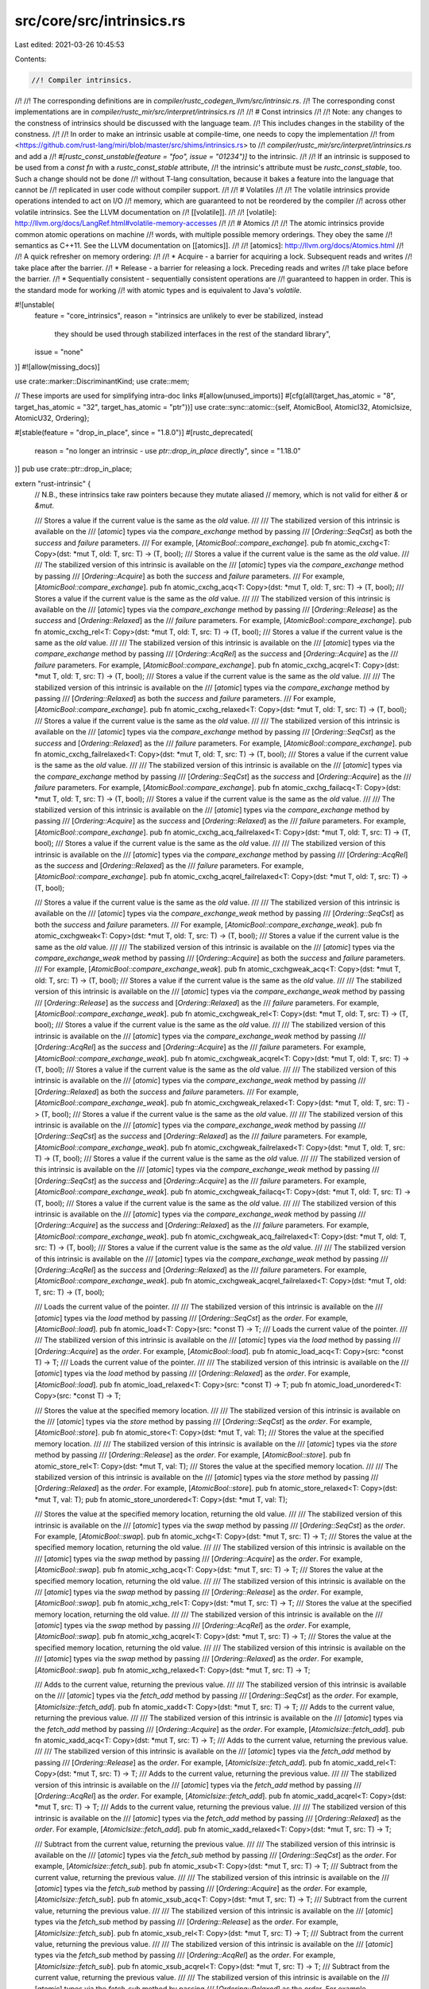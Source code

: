 src/core/src/intrinsics.rs
==========================

Last edited: 2021-03-26 10:45:53

Contents:

.. code-block:: rs

    //! Compiler intrinsics.
//!
//! The corresponding definitions are in `compiler/rustc_codegen_llvm/src/intrinsic.rs`.
//! The corresponding const implementations are in `compiler/rustc_mir/src/interpret/intrinsics.rs`
//!
//! # Const intrinsics
//!
//! Note: any changes to the constness of intrinsics should be discussed with the language team.
//! This includes changes in the stability of the constness.
//!
//! In order to make an intrinsic usable at compile-time, one needs to copy the implementation
//! from <https://github.com/rust-lang/miri/blob/master/src/shims/intrinsics.rs> to
//! `compiler/rustc_mir/src/interpret/intrinsics.rs` and add a
//! `#[rustc_const_unstable(feature = "foo", issue = "01234")]` to the intrinsic.
//!
//! If an intrinsic is supposed to be used from a `const fn` with a `rustc_const_stable` attribute,
//! the intrinsic's attribute must be `rustc_const_stable`, too. Such a change should not be done
//! without T-lang consultation, because it bakes a feature into the language that cannot be
//! replicated in user code without compiler support.
//!
//! # Volatiles
//!
//! The volatile intrinsics provide operations intended to act on I/O
//! memory, which are guaranteed to not be reordered by the compiler
//! across other volatile intrinsics. See the LLVM documentation on
//! [[volatile]].
//!
//! [volatile]: http://llvm.org/docs/LangRef.html#volatile-memory-accesses
//!
//! # Atomics
//!
//! The atomic intrinsics provide common atomic operations on machine
//! words, with multiple possible memory orderings. They obey the same
//! semantics as C++11. See the LLVM documentation on [[atomics]].
//!
//! [atomics]: http://llvm.org/docs/Atomics.html
//!
//! A quick refresher on memory ordering:
//!
//! * Acquire - a barrier for acquiring a lock. Subsequent reads and writes
//!   take place after the barrier.
//! * Release - a barrier for releasing a lock. Preceding reads and writes
//!   take place before the barrier.
//! * Sequentially consistent - sequentially consistent operations are
//!   guaranteed to happen in order. This is the standard mode for working
//!   with atomic types and is equivalent to Java's `volatile`.

#![unstable(
    feature = "core_intrinsics",
    reason = "intrinsics are unlikely to ever be stabilized, instead \
                      they should be used through stabilized interfaces \
                      in the rest of the standard library",
    issue = "none"
)]
#![allow(missing_docs)]

use crate::marker::DiscriminantKind;
use crate::mem;

// These imports are used for simplifying intra-doc links
#[allow(unused_imports)]
#[cfg(all(target_has_atomic = "8", target_has_atomic = "32", target_has_atomic = "ptr"))]
use crate::sync::atomic::{self, AtomicBool, AtomicI32, AtomicIsize, AtomicU32, Ordering};

#[stable(feature = "drop_in_place", since = "1.8.0")]
#[rustc_deprecated(
    reason = "no longer an intrinsic - use `ptr::drop_in_place` directly",
    since = "1.18.0"
)]
pub use crate::ptr::drop_in_place;

extern "rust-intrinsic" {
    // N.B., these intrinsics take raw pointers because they mutate aliased
    // memory, which is not valid for either `&` or `&mut`.

    /// Stores a value if the current value is the same as the `old` value.
    ///
    /// The stabilized version of this intrinsic is available on the
    /// [`atomic`] types via the `compare_exchange` method by passing
    /// [`Ordering::SeqCst`] as both the `success` and `failure` parameters.
    /// For example, [`AtomicBool::compare_exchange`].
    pub fn atomic_cxchg<T: Copy>(dst: *mut T, old: T, src: T) -> (T, bool);
    /// Stores a value if the current value is the same as the `old` value.
    ///
    /// The stabilized version of this intrinsic is available on the
    /// [`atomic`] types via the `compare_exchange` method by passing
    /// [`Ordering::Acquire`] as both the `success` and `failure` parameters.
    /// For example, [`AtomicBool::compare_exchange`].
    pub fn atomic_cxchg_acq<T: Copy>(dst: *mut T, old: T, src: T) -> (T, bool);
    /// Stores a value if the current value is the same as the `old` value.
    ///
    /// The stabilized version of this intrinsic is available on the
    /// [`atomic`] types via the `compare_exchange` method by passing
    /// [`Ordering::Release`] as the `success` and [`Ordering::Relaxed`] as the
    /// `failure` parameters. For example, [`AtomicBool::compare_exchange`].
    pub fn atomic_cxchg_rel<T: Copy>(dst: *mut T, old: T, src: T) -> (T, bool);
    /// Stores a value if the current value is the same as the `old` value.
    ///
    /// The stabilized version of this intrinsic is available on the
    /// [`atomic`] types via the `compare_exchange` method by passing
    /// [`Ordering::AcqRel`] as the `success` and [`Ordering::Acquire`] as the
    /// `failure` parameters. For example, [`AtomicBool::compare_exchange`].
    pub fn atomic_cxchg_acqrel<T: Copy>(dst: *mut T, old: T, src: T) -> (T, bool);
    /// Stores a value if the current value is the same as the `old` value.
    ///
    /// The stabilized version of this intrinsic is available on the
    /// [`atomic`] types via the `compare_exchange` method by passing
    /// [`Ordering::Relaxed`] as both the `success` and `failure` parameters.
    /// For example, [`AtomicBool::compare_exchange`].
    pub fn atomic_cxchg_relaxed<T: Copy>(dst: *mut T, old: T, src: T) -> (T, bool);
    /// Stores a value if the current value is the same as the `old` value.
    ///
    /// The stabilized version of this intrinsic is available on the
    /// [`atomic`] types via the `compare_exchange` method by passing
    /// [`Ordering::SeqCst`] as the `success` and [`Ordering::Relaxed`] as the
    /// `failure` parameters. For example, [`AtomicBool::compare_exchange`].
    pub fn atomic_cxchg_failrelaxed<T: Copy>(dst: *mut T, old: T, src: T) -> (T, bool);
    /// Stores a value if the current value is the same as the `old` value.
    ///
    /// The stabilized version of this intrinsic is available on the
    /// [`atomic`] types via the `compare_exchange` method by passing
    /// [`Ordering::SeqCst`] as the `success` and [`Ordering::Acquire`] as the
    /// `failure` parameters. For example, [`AtomicBool::compare_exchange`].
    pub fn atomic_cxchg_failacq<T: Copy>(dst: *mut T, old: T, src: T) -> (T, bool);
    /// Stores a value if the current value is the same as the `old` value.
    ///
    /// The stabilized version of this intrinsic is available on the
    /// [`atomic`] types via the `compare_exchange` method by passing
    /// [`Ordering::Acquire`] as the `success` and [`Ordering::Relaxed`] as the
    /// `failure` parameters. For example, [`AtomicBool::compare_exchange`].
    pub fn atomic_cxchg_acq_failrelaxed<T: Copy>(dst: *mut T, old: T, src: T) -> (T, bool);
    /// Stores a value if the current value is the same as the `old` value.
    ///
    /// The stabilized version of this intrinsic is available on the
    /// [`atomic`] types via the `compare_exchange` method by passing
    /// [`Ordering::AcqRel`] as the `success` and [`Ordering::Relaxed`] as the
    /// `failure` parameters. For example, [`AtomicBool::compare_exchange`].
    pub fn atomic_cxchg_acqrel_failrelaxed<T: Copy>(dst: *mut T, old: T, src: T) -> (T, bool);

    /// Stores a value if the current value is the same as the `old` value.
    ///
    /// The stabilized version of this intrinsic is available on the
    /// [`atomic`] types via the `compare_exchange_weak` method by passing
    /// [`Ordering::SeqCst`] as both the `success` and `failure` parameters.
    /// For example, [`AtomicBool::compare_exchange_weak`].
    pub fn atomic_cxchgweak<T: Copy>(dst: *mut T, old: T, src: T) -> (T, bool);
    /// Stores a value if the current value is the same as the `old` value.
    ///
    /// The stabilized version of this intrinsic is available on the
    /// [`atomic`] types via the `compare_exchange_weak` method by passing
    /// [`Ordering::Acquire`] as both the `success` and `failure` parameters.
    /// For example, [`AtomicBool::compare_exchange_weak`].
    pub fn atomic_cxchgweak_acq<T: Copy>(dst: *mut T, old: T, src: T) -> (T, bool);
    /// Stores a value if the current value is the same as the `old` value.
    ///
    /// The stabilized version of this intrinsic is available on the
    /// [`atomic`] types via the `compare_exchange_weak` method by passing
    /// [`Ordering::Release`] as the `success` and [`Ordering::Relaxed`] as the
    /// `failure` parameters. For example, [`AtomicBool::compare_exchange_weak`].
    pub fn atomic_cxchgweak_rel<T: Copy>(dst: *mut T, old: T, src: T) -> (T, bool);
    /// Stores a value if the current value is the same as the `old` value.
    ///
    /// The stabilized version of this intrinsic is available on the
    /// [`atomic`] types via the `compare_exchange_weak` method by passing
    /// [`Ordering::AcqRel`] as the `success` and [`Ordering::Acquire`] as the
    /// `failure` parameters. For example, [`AtomicBool::compare_exchange_weak`].
    pub fn atomic_cxchgweak_acqrel<T: Copy>(dst: *mut T, old: T, src: T) -> (T, bool);
    /// Stores a value if the current value is the same as the `old` value.
    ///
    /// The stabilized version of this intrinsic is available on the
    /// [`atomic`] types via the `compare_exchange_weak` method by passing
    /// [`Ordering::Relaxed`] as both the `success` and `failure` parameters.
    /// For example, [`AtomicBool::compare_exchange_weak`].
    pub fn atomic_cxchgweak_relaxed<T: Copy>(dst: *mut T, old: T, src: T) -> (T, bool);
    /// Stores a value if the current value is the same as the `old` value.
    ///
    /// The stabilized version of this intrinsic is available on the
    /// [`atomic`] types via the `compare_exchange_weak` method by passing
    /// [`Ordering::SeqCst`] as the `success` and [`Ordering::Relaxed`] as the
    /// `failure` parameters. For example, [`AtomicBool::compare_exchange_weak`].
    pub fn atomic_cxchgweak_failrelaxed<T: Copy>(dst: *mut T, old: T, src: T) -> (T, bool);
    /// Stores a value if the current value is the same as the `old` value.
    ///
    /// The stabilized version of this intrinsic is available on the
    /// [`atomic`] types via the `compare_exchange_weak` method by passing
    /// [`Ordering::SeqCst`] as the `success` and [`Ordering::Acquire`] as the
    /// `failure` parameters. For example, [`AtomicBool::compare_exchange_weak`].
    pub fn atomic_cxchgweak_failacq<T: Copy>(dst: *mut T, old: T, src: T) -> (T, bool);
    /// Stores a value if the current value is the same as the `old` value.
    ///
    /// The stabilized version of this intrinsic is available on the
    /// [`atomic`] types via the `compare_exchange_weak` method by passing
    /// [`Ordering::Acquire`] as the `success` and [`Ordering::Relaxed`] as the
    /// `failure` parameters. For example, [`AtomicBool::compare_exchange_weak`].
    pub fn atomic_cxchgweak_acq_failrelaxed<T: Copy>(dst: *mut T, old: T, src: T) -> (T, bool);
    /// Stores a value if the current value is the same as the `old` value.
    ///
    /// The stabilized version of this intrinsic is available on the
    /// [`atomic`] types via the `compare_exchange_weak` method by passing
    /// [`Ordering::AcqRel`] as the `success` and [`Ordering::Relaxed`] as the
    /// `failure` parameters. For example, [`AtomicBool::compare_exchange_weak`].
    pub fn atomic_cxchgweak_acqrel_failrelaxed<T: Copy>(dst: *mut T, old: T, src: T) -> (T, bool);

    /// Loads the current value of the pointer.
    ///
    /// The stabilized version of this intrinsic is available on the
    /// [`atomic`] types via the `load` method by passing
    /// [`Ordering::SeqCst`] as the `order`. For example, [`AtomicBool::load`].
    pub fn atomic_load<T: Copy>(src: *const T) -> T;
    /// Loads the current value of the pointer.
    ///
    /// The stabilized version of this intrinsic is available on the
    /// [`atomic`] types via the `load` method by passing
    /// [`Ordering::Acquire`] as the `order`. For example, [`AtomicBool::load`].
    pub fn atomic_load_acq<T: Copy>(src: *const T) -> T;
    /// Loads the current value of the pointer.
    ///
    /// The stabilized version of this intrinsic is available on the
    /// [`atomic`] types via the `load` method by passing
    /// [`Ordering::Relaxed`] as the `order`. For example, [`AtomicBool::load`].
    pub fn atomic_load_relaxed<T: Copy>(src: *const T) -> T;
    pub fn atomic_load_unordered<T: Copy>(src: *const T) -> T;

    /// Stores the value at the specified memory location.
    ///
    /// The stabilized version of this intrinsic is available on the
    /// [`atomic`] types via the `store` method by passing
    /// [`Ordering::SeqCst`] as the `order`. For example, [`AtomicBool::store`].
    pub fn atomic_store<T: Copy>(dst: *mut T, val: T);
    /// Stores the value at the specified memory location.
    ///
    /// The stabilized version of this intrinsic is available on the
    /// [`atomic`] types via the `store` method by passing
    /// [`Ordering::Release`] as the `order`. For example, [`AtomicBool::store`].
    pub fn atomic_store_rel<T: Copy>(dst: *mut T, val: T);
    /// Stores the value at the specified memory location.
    ///
    /// The stabilized version of this intrinsic is available on the
    /// [`atomic`] types via the `store` method by passing
    /// [`Ordering::Relaxed`] as the `order`. For example, [`AtomicBool::store`].
    pub fn atomic_store_relaxed<T: Copy>(dst: *mut T, val: T);
    pub fn atomic_store_unordered<T: Copy>(dst: *mut T, val: T);

    /// Stores the value at the specified memory location, returning the old value.
    ///
    /// The stabilized version of this intrinsic is available on the
    /// [`atomic`] types via the `swap` method by passing
    /// [`Ordering::SeqCst`] as the `order`. For example, [`AtomicBool::swap`].
    pub fn atomic_xchg<T: Copy>(dst: *mut T, src: T) -> T;
    /// Stores the value at the specified memory location, returning the old value.
    ///
    /// The stabilized version of this intrinsic is available on the
    /// [`atomic`] types via the `swap` method by passing
    /// [`Ordering::Acquire`] as the `order`. For example, [`AtomicBool::swap`].
    pub fn atomic_xchg_acq<T: Copy>(dst: *mut T, src: T) -> T;
    /// Stores the value at the specified memory location, returning the old value.
    ///
    /// The stabilized version of this intrinsic is available on the
    /// [`atomic`] types via the `swap` method by passing
    /// [`Ordering::Release`] as the `order`. For example, [`AtomicBool::swap`].
    pub fn atomic_xchg_rel<T: Copy>(dst: *mut T, src: T) -> T;
    /// Stores the value at the specified memory location, returning the old value.
    ///
    /// The stabilized version of this intrinsic is available on the
    /// [`atomic`] types via the `swap` method by passing
    /// [`Ordering::AcqRel`] as the `order`. For example, [`AtomicBool::swap`].
    pub fn atomic_xchg_acqrel<T: Copy>(dst: *mut T, src: T) -> T;
    /// Stores the value at the specified memory location, returning the old value.
    ///
    /// The stabilized version of this intrinsic is available on the
    /// [`atomic`] types via the `swap` method by passing
    /// [`Ordering::Relaxed`] as the `order`. For example, [`AtomicBool::swap`].
    pub fn atomic_xchg_relaxed<T: Copy>(dst: *mut T, src: T) -> T;

    /// Adds to the current value, returning the previous value.
    ///
    /// The stabilized version of this intrinsic is available on the
    /// [`atomic`] types via the `fetch_add` method by passing
    /// [`Ordering::SeqCst`] as the `order`. For example, [`AtomicIsize::fetch_add`].
    pub fn atomic_xadd<T: Copy>(dst: *mut T, src: T) -> T;
    /// Adds to the current value, returning the previous value.
    ///
    /// The stabilized version of this intrinsic is available on the
    /// [`atomic`] types via the `fetch_add` method by passing
    /// [`Ordering::Acquire`] as the `order`. For example, [`AtomicIsize::fetch_add`].
    pub fn atomic_xadd_acq<T: Copy>(dst: *mut T, src: T) -> T;
    /// Adds to the current value, returning the previous value.
    ///
    /// The stabilized version of this intrinsic is available on the
    /// [`atomic`] types via the `fetch_add` method by passing
    /// [`Ordering::Release`] as the `order`. For example, [`AtomicIsize::fetch_add`].
    pub fn atomic_xadd_rel<T: Copy>(dst: *mut T, src: T) -> T;
    /// Adds to the current value, returning the previous value.
    ///
    /// The stabilized version of this intrinsic is available on the
    /// [`atomic`] types via the `fetch_add` method by passing
    /// [`Ordering::AcqRel`] as the `order`. For example, [`AtomicIsize::fetch_add`].
    pub fn atomic_xadd_acqrel<T: Copy>(dst: *mut T, src: T) -> T;
    /// Adds to the current value, returning the previous value.
    ///
    /// The stabilized version of this intrinsic is available on the
    /// [`atomic`] types via the `fetch_add` method by passing
    /// [`Ordering::Relaxed`] as the `order`. For example, [`AtomicIsize::fetch_add`].
    pub fn atomic_xadd_relaxed<T: Copy>(dst: *mut T, src: T) -> T;

    /// Subtract from the current value, returning the previous value.
    ///
    /// The stabilized version of this intrinsic is available on the
    /// [`atomic`] types via the `fetch_sub` method by passing
    /// [`Ordering::SeqCst`] as the `order`. For example, [`AtomicIsize::fetch_sub`].
    pub fn atomic_xsub<T: Copy>(dst: *mut T, src: T) -> T;
    /// Subtract from the current value, returning the previous value.
    ///
    /// The stabilized version of this intrinsic is available on the
    /// [`atomic`] types via the `fetch_sub` method by passing
    /// [`Ordering::Acquire`] as the `order`. For example, [`AtomicIsize::fetch_sub`].
    pub fn atomic_xsub_acq<T: Copy>(dst: *mut T, src: T) -> T;
    /// Subtract from the current value, returning the previous value.
    ///
    /// The stabilized version of this intrinsic is available on the
    /// [`atomic`] types via the `fetch_sub` method by passing
    /// [`Ordering::Release`] as the `order`. For example, [`AtomicIsize::fetch_sub`].
    pub fn atomic_xsub_rel<T: Copy>(dst: *mut T, src: T) -> T;
    /// Subtract from the current value, returning the previous value.
    ///
    /// The stabilized version of this intrinsic is available on the
    /// [`atomic`] types via the `fetch_sub` method by passing
    /// [`Ordering::AcqRel`] as the `order`. For example, [`AtomicIsize::fetch_sub`].
    pub fn atomic_xsub_acqrel<T: Copy>(dst: *mut T, src: T) -> T;
    /// Subtract from the current value, returning the previous value.
    ///
    /// The stabilized version of this intrinsic is available on the
    /// [`atomic`] types via the `fetch_sub` method by passing
    /// [`Ordering::Relaxed`] as the `order`. For example, [`AtomicIsize::fetch_sub`].
    pub fn atomic_xsub_relaxed<T: Copy>(dst: *mut T, src: T) -> T;

    /// Bitwise and with the current value, returning the previous value.
    ///
    /// The stabilized version of this intrinsic is available on the
    /// [`atomic`] types via the `fetch_and` method by passing
    /// [`Ordering::SeqCst`] as the `order`. For example, [`AtomicBool::fetch_and`].
    pub fn atomic_and<T: Copy>(dst: *mut T, src: T) -> T;
    /// Bitwise and with the current value, returning the previous value.
    ///
    /// The stabilized version of this intrinsic is available on the
    /// [`atomic`] types via the `fetch_and` method by passing
    /// [`Ordering::Acquire`] as the `order`. For example, [`AtomicBool::fetch_and`].
    pub fn atomic_and_acq<T: Copy>(dst: *mut T, src: T) -> T;
    /// Bitwise and with the current value, returning the previous value.
    ///
    /// The stabilized version of this intrinsic is available on the
    /// [`atomic`] types via the `fetch_and` method by passing
    /// [`Ordering::Release`] as the `order`. For example, [`AtomicBool::fetch_and`].
    pub fn atomic_and_rel<T: Copy>(dst: *mut T, src: T) -> T;
    /// Bitwise and with the current value, returning the previous value.
    ///
    /// The stabilized version of this intrinsic is available on the
    /// [`atomic`] types via the `fetch_and` method by passing
    /// [`Ordering::AcqRel`] as the `order`. For example, [`AtomicBool::fetch_and`].
    pub fn atomic_and_acqrel<T: Copy>(dst: *mut T, src: T) -> T;
    /// Bitwise and with the current value, returning the previous value.
    ///
    /// The stabilized version of this intrinsic is available on the
    /// [`atomic`] types via the `fetch_and` method by passing
    /// [`Ordering::Relaxed`] as the `order`. For example, [`AtomicBool::fetch_and`].
    pub fn atomic_and_relaxed<T: Copy>(dst: *mut T, src: T) -> T;

    /// Bitwise nand with the current value, returning the previous value.
    ///
    /// The stabilized version of this intrinsic is available on the
    /// [`AtomicBool`] type via the `fetch_nand` method by passing
    /// [`Ordering::SeqCst`] as the `order`. For example, [`AtomicBool::fetch_nand`].
    pub fn atomic_nand<T: Copy>(dst: *mut T, src: T) -> T;
    /// Bitwise nand with the current value, returning the previous value.
    ///
    /// The stabilized version of this intrinsic is available on the
    /// [`AtomicBool`] type via the `fetch_nand` method by passing
    /// [`Ordering::Acquire`] as the `order`. For example, [`AtomicBool::fetch_nand`].
    pub fn atomic_nand_acq<T: Copy>(dst: *mut T, src: T) -> T;
    /// Bitwise nand with the current value, returning the previous value.
    ///
    /// The stabilized version of this intrinsic is available on the
    /// [`AtomicBool`] type via the `fetch_nand` method by passing
    /// [`Ordering::Release`] as the `order`. For example, [`AtomicBool::fetch_nand`].
    pub fn atomic_nand_rel<T: Copy>(dst: *mut T, src: T) -> T;
    /// Bitwise nand with the current value, returning the previous value.
    ///
    /// The stabilized version of this intrinsic is available on the
    /// [`AtomicBool`] type via the `fetch_nand` method by passing
    /// [`Ordering::AcqRel`] as the `order`. For example, [`AtomicBool::fetch_nand`].
    pub fn atomic_nand_acqrel<T: Copy>(dst: *mut T, src: T) -> T;
    /// Bitwise nand with the current value, returning the previous value.
    ///
    /// The stabilized version of this intrinsic is available on the
    /// [`AtomicBool`] type via the `fetch_nand` method by passing
    /// [`Ordering::Relaxed`] as the `order`. For example, [`AtomicBool::fetch_nand`].
    pub fn atomic_nand_relaxed<T: Copy>(dst: *mut T, src: T) -> T;

    /// Bitwise or with the current value, returning the previous value.
    ///
    /// The stabilized version of this intrinsic is available on the
    /// [`atomic`] types via the `fetch_or` method by passing
    /// [`Ordering::SeqCst`] as the `order`. For example, [`AtomicBool::fetch_or`].
    pub fn atomic_or<T: Copy>(dst: *mut T, src: T) -> T;
    /// Bitwise or with the current value, returning the previous value.
    ///
    /// The stabilized version of this intrinsic is available on the
    /// [`atomic`] types via the `fetch_or` method by passing
    /// [`Ordering::Acquire`] as the `order`. For example, [`AtomicBool::fetch_or`].
    pub fn atomic_or_acq<T: Copy>(dst: *mut T, src: T) -> T;
    /// Bitwise or with the current value, returning the previous value.
    ///
    /// The stabilized version of this intrinsic is available on the
    /// [`atomic`] types via the `fetch_or` method by passing
    /// [`Ordering::Release`] as the `order`. For example, [`AtomicBool::fetch_or`].
    pub fn atomic_or_rel<T: Copy>(dst: *mut T, src: T) -> T;
    /// Bitwise or with the current value, returning the previous value.
    ///
    /// The stabilized version of this intrinsic is available on the
    /// [`atomic`] types via the `fetch_or` method by passing
    /// [`Ordering::AcqRel`] as the `order`. For example, [`AtomicBool::fetch_or`].
    pub fn atomic_or_acqrel<T: Copy>(dst: *mut T, src: T) -> T;
    /// Bitwise or with the current value, returning the previous value.
    ///
    /// The stabilized version of this intrinsic is available on the
    /// [`atomic`] types via the `fetch_or` method by passing
    /// [`Ordering::Relaxed`] as the `order`. For example, [`AtomicBool::fetch_or`].
    pub fn atomic_or_relaxed<T: Copy>(dst: *mut T, src: T) -> T;

    /// Bitwise xor with the current value, returning the previous value.
    ///
    /// The stabilized version of this intrinsic is available on the
    /// [`atomic`] types via the `fetch_xor` method by passing
    /// [`Ordering::SeqCst`] as the `order`. For example, [`AtomicBool::fetch_xor`].
    pub fn atomic_xor<T: Copy>(dst: *mut T, src: T) -> T;
    /// Bitwise xor with the current value, returning the previous value.
    ///
    /// The stabilized version of this intrinsic is available on the
    /// [`atomic`] types via the `fetch_xor` method by passing
    /// [`Ordering::Acquire`] as the `order`. For example, [`AtomicBool::fetch_xor`].
    pub fn atomic_xor_acq<T: Copy>(dst: *mut T, src: T) -> T;
    /// Bitwise xor with the current value, returning the previous value.
    ///
    /// The stabilized version of this intrinsic is available on the
    /// [`atomic`] types via the `fetch_xor` method by passing
    /// [`Ordering::Release`] as the `order`. For example, [`AtomicBool::fetch_xor`].
    pub fn atomic_xor_rel<T: Copy>(dst: *mut T, src: T) -> T;
    /// Bitwise xor with the current value, returning the previous value.
    ///
    /// The stabilized version of this intrinsic is available on the
    /// [`atomic`] types via the `fetch_xor` method by passing
    /// [`Ordering::AcqRel`] as the `order`. For example, [`AtomicBool::fetch_xor`].
    pub fn atomic_xor_acqrel<T: Copy>(dst: *mut T, src: T) -> T;
    /// Bitwise xor with the current value, returning the previous value.
    ///
    /// The stabilized version of this intrinsic is available on the
    /// [`atomic`] types via the `fetch_xor` method by passing
    /// [`Ordering::Relaxed`] as the `order`. For example, [`AtomicBool::fetch_xor`].
    pub fn atomic_xor_relaxed<T: Copy>(dst: *mut T, src: T) -> T;

    /// Maximum with the current value using a signed comparison.
    ///
    /// The stabilized version of this intrinsic is available on the
    /// [`atomic`] signed integer types via the `fetch_max` method by passing
    /// [`Ordering::SeqCst`] as the `order`. For example, [`AtomicI32::fetch_max`].
    pub fn atomic_max<T: Copy>(dst: *mut T, src: T) -> T;
    /// Maximum with the current value using a signed comparison.
    ///
    /// The stabilized version of this intrinsic is available on the
    /// [`atomic`] signed integer types via the `fetch_max` method by passing
    /// [`Ordering::Acquire`] as the `order`. For example, [`AtomicI32::fetch_max`].
    pub fn atomic_max_acq<T: Copy>(dst: *mut T, src: T) -> T;
    /// Maximum with the current value using a signed comparison.
    ///
    /// The stabilized version of this intrinsic is available on the
    /// [`atomic`] signed integer types via the `fetch_max` method by passing
    /// [`Ordering::Release`] as the `order`. For example, [`AtomicI32::fetch_max`].
    pub fn atomic_max_rel<T: Copy>(dst: *mut T, src: T) -> T;
    /// Maximum with the current value using a signed comparison.
    ///
    /// The stabilized version of this intrinsic is available on the
    /// [`atomic`] signed integer types via the `fetch_max` method by passing
    /// [`Ordering::AcqRel`] as the `order`. For example, [`AtomicI32::fetch_max`].
    pub fn atomic_max_acqrel<T: Copy>(dst: *mut T, src: T) -> T;
    /// Maximum with the current value.
    ///
    /// The stabilized version of this intrinsic is available on the
    /// [`atomic`] signed integer types via the `fetch_max` method by passing
    /// [`Ordering::Relaxed`] as the `order`. For example, [`AtomicI32::fetch_max`].
    pub fn atomic_max_relaxed<T: Copy>(dst: *mut T, src: T) -> T;

    /// Minimum with the current value using a signed comparison.
    ///
    /// The stabilized version of this intrinsic is available on the
    /// [`atomic`] signed integer types via the `fetch_min` method by passing
    /// [`Ordering::SeqCst`] as the `order`. For example, [`AtomicI32::fetch_min`].
    pub fn atomic_min<T: Copy>(dst: *mut T, src: T) -> T;
    /// Minimum with the current value using a signed comparison.
    ///
    /// The stabilized version of this intrinsic is available on the
    /// [`atomic`] signed integer types via the `fetch_min` method by passing
    /// [`Ordering::Acquire`] as the `order`. For example, [`AtomicI32::fetch_min`].
    pub fn atomic_min_acq<T: Copy>(dst: *mut T, src: T) -> T;
    /// Minimum with the current value using a signed comparison.
    ///
    /// The stabilized version of this intrinsic is available on the
    /// [`atomic`] signed integer types via the `fetch_min` method by passing
    /// [`Ordering::Release`] as the `order`. For example, [`AtomicI32::fetch_min`].
    pub fn atomic_min_rel<T: Copy>(dst: *mut T, src: T) -> T;
    /// Minimum with the current value using a signed comparison.
    ///
    /// The stabilized version of this intrinsic is available on the
    /// [`atomic`] signed integer types via the `fetch_min` method by passing
    /// [`Ordering::AcqRel`] as the `order`. For example, [`AtomicI32::fetch_min`].
    pub fn atomic_min_acqrel<T: Copy>(dst: *mut T, src: T) -> T;
    /// Minimum with the current value using a signed comparison.
    ///
    /// The stabilized version of this intrinsic is available on the
    /// [`atomic`] signed integer types via the `fetch_min` method by passing
    /// [`Ordering::Relaxed`] as the `order`. For example, [`AtomicI32::fetch_min`].
    pub fn atomic_min_relaxed<T: Copy>(dst: *mut T, src: T) -> T;

    /// Minimum with the current value using an unsigned comparison.
    ///
    /// The stabilized version of this intrinsic is available on the
    /// [`atomic`] unsigned integer types via the `fetch_min` method by passing
    /// [`Ordering::SeqCst`] as the `order`. For example, [`AtomicU32::fetch_min`].
    pub fn atomic_umin<T: Copy>(dst: *mut T, src: T) -> T;
    /// Minimum with the current value using an unsigned comparison.
    ///
    /// The stabilized version of this intrinsic is available on the
    /// [`atomic`] unsigned integer types via the `fetch_min` method by passing
    /// [`Ordering::Acquire`] as the `order`. For example, [`AtomicU32::fetch_min`].
    pub fn atomic_umin_acq<T: Copy>(dst: *mut T, src: T) -> T;
    /// Minimum with the current value using an unsigned comparison.
    ///
    /// The stabilized version of this intrinsic is available on the
    /// [`atomic`] unsigned integer types via the `fetch_min` method by passing
    /// [`Ordering::Release`] as the `order`. For example, [`AtomicU32::fetch_min`].
    pub fn atomic_umin_rel<T: Copy>(dst: *mut T, src: T) -> T;
    /// Minimum with the current value using an unsigned comparison.
    ///
    /// The stabilized version of this intrinsic is available on the
    /// [`atomic`] unsigned integer types via the `fetch_min` method by passing
    /// [`Ordering::AcqRel`] as the `order`. For example, [`AtomicU32::fetch_min`].
    pub fn atomic_umin_acqrel<T: Copy>(dst: *mut T, src: T) -> T;
    /// Minimum with the current value using an unsigned comparison.
    ///
    /// The stabilized version of this intrinsic is available on the
    /// [`atomic`] unsigned integer types via the `fetch_min` method by passing
    /// [`Ordering::Relaxed`] as the `order`. For example, [`AtomicU32::fetch_min`].
    pub fn atomic_umin_relaxed<T: Copy>(dst: *mut T, src: T) -> T;

    /// Maximum with the current value using an unsigned comparison.
    ///
    /// The stabilized version of this intrinsic is available on the
    /// [`atomic`] unsigned integer types via the `fetch_max` method by passing
    /// [`Ordering::SeqCst`] as the `order`. For example, [`AtomicU32::fetch_max`].
    pub fn atomic_umax<T: Copy>(dst: *mut T, src: T) -> T;
    /// Maximum with the current value using an unsigned comparison.
    ///
    /// The stabilized version of this intrinsic is available on the
    /// [`atomic`] unsigned integer types via the `fetch_max` method by passing
    /// [`Ordering::Acquire`] as the `order`. For example, [`AtomicU32::fetch_max`].
    pub fn atomic_umax_acq<T: Copy>(dst: *mut T, src: T) -> T;
    /// Maximum with the current value using an unsigned comparison.
    ///
    /// The stabilized version of this intrinsic is available on the
    /// [`atomic`] unsigned integer types via the `fetch_max` method by passing
    /// [`Ordering::Release`] as the `order`. For example, [`AtomicU32::fetch_max`].
    pub fn atomic_umax_rel<T: Copy>(dst: *mut T, src: T) -> T;
    /// Maximum with the current value using an unsigned comparison.
    ///
    /// The stabilized version of this intrinsic is available on the
    /// [`atomic`] unsigned integer types via the `fetch_max` method by passing
    /// [`Ordering::AcqRel`] as the `order`. For example, [`AtomicU32::fetch_max`].
    pub fn atomic_umax_acqrel<T: Copy>(dst: *mut T, src: T) -> T;
    /// Maximum with the current value using an unsigned comparison.
    ///
    /// The stabilized version of this intrinsic is available on the
    /// [`atomic`] unsigned integer types via the `fetch_max` method by passing
    /// [`Ordering::Relaxed`] as the `order`. For example, [`AtomicU32::fetch_max`].
    pub fn atomic_umax_relaxed<T: Copy>(dst: *mut T, src: T) -> T;

    /// The `prefetch` intrinsic is a hint to the code generator to insert a prefetch instruction
    /// if supported; otherwise, it is a no-op.
    /// Prefetches have no effect on the behavior of the program but can change its performance
    /// characteristics.
    ///
    /// The `locality` argument must be a constant integer and is a temporal locality specifier
    /// ranging from (0) - no locality, to (3) - extremely local keep in cache.
    ///
    /// This intrinsic does not have a stable counterpart.
    pub fn prefetch_read_data<T>(data: *const T, locality: i32);
    /// The `prefetch` intrinsic is a hint to the code generator to insert a prefetch instruction
    /// if supported; otherwise, it is a no-op.
    /// Prefetches have no effect on the behavior of the program but can change its performance
    /// characteristics.
    ///
    /// The `locality` argument must be a constant integer and is a temporal locality specifier
    /// ranging from (0) - no locality, to (3) - extremely local keep in cache.
    ///
    /// This intrinsic does not have a stable counterpart.
    pub fn prefetch_write_data<T>(data: *const T, locality: i32);
    /// The `prefetch` intrinsic is a hint to the code generator to insert a prefetch instruction
    /// if supported; otherwise, it is a no-op.
    /// Prefetches have no effect on the behavior of the program but can change its performance
    /// characteristics.
    ///
    /// The `locality` argument must be a constant integer and is a temporal locality specifier
    /// ranging from (0) - no locality, to (3) - extremely local keep in cache.
    ///
    /// This intrinsic does not have a stable counterpart.
    pub fn prefetch_read_instruction<T>(data: *const T, locality: i32);
    /// The `prefetch` intrinsic is a hint to the code generator to insert a prefetch instruction
    /// if supported; otherwise, it is a no-op.
    /// Prefetches have no effect on the behavior of the program but can change its performance
    /// characteristics.
    ///
    /// The `locality` argument must be a constant integer and is a temporal locality specifier
    /// ranging from (0) - no locality, to (3) - extremely local keep in cache.
    ///
    /// This intrinsic does not have a stable counterpart.
    pub fn prefetch_write_instruction<T>(data: *const T, locality: i32);
}

extern "rust-intrinsic" {
    /// An atomic fence.
    ///
    /// The stabilized version of this intrinsic is available in
    /// [`atomic::fence`] by passing [`Ordering::SeqCst`]
    /// as the `order`.
    pub fn atomic_fence();
    /// An atomic fence.
    ///
    /// The stabilized version of this intrinsic is available in
    /// [`atomic::fence`] by passing [`Ordering::Acquire`]
    /// as the `order`.
    pub fn atomic_fence_acq();
    /// An atomic fence.
    ///
    /// The stabilized version of this intrinsic is available in
    /// [`atomic::fence`] by passing [`Ordering::Release`]
    /// as the `order`.
    pub fn atomic_fence_rel();
    /// An atomic fence.
    ///
    /// The stabilized version of this intrinsic is available in
    /// [`atomic::fence`] by passing [`Ordering::AcqRel`]
    /// as the `order`.
    pub fn atomic_fence_acqrel();

    /// A compiler-only memory barrier.
    ///
    /// Memory accesses will never be reordered across this barrier by the
    /// compiler, but no instructions will be emitted for it. This is
    /// appropriate for operations on the same thread that may be preempted,
    /// such as when interacting with signal handlers.
    ///
    /// The stabilized version of this intrinsic is available in
    /// [`atomic::compiler_fence`] by passing [`Ordering::SeqCst`]
    /// as the `order`.
    pub fn atomic_singlethreadfence();
    /// A compiler-only memory barrier.
    ///
    /// Memory accesses will never be reordered across this barrier by the
    /// compiler, but no instructions will be emitted for it. This is
    /// appropriate for operations on the same thread that may be preempted,
    /// such as when interacting with signal handlers.
    ///
    /// The stabilized version of this intrinsic is available in
    /// [`atomic::compiler_fence`] by passing [`Ordering::Acquire`]
    /// as the `order`.
    pub fn atomic_singlethreadfence_acq();
    /// A compiler-only memory barrier.
    ///
    /// Memory accesses will never be reordered across this barrier by the
    /// compiler, but no instructions will be emitted for it. This is
    /// appropriate for operations on the same thread that may be preempted,
    /// such as when interacting with signal handlers.
    ///
    /// The stabilized version of this intrinsic is available in
    /// [`atomic::compiler_fence`] by passing [`Ordering::Release`]
    /// as the `order`.
    pub fn atomic_singlethreadfence_rel();
    /// A compiler-only memory barrier.
    ///
    /// Memory accesses will never be reordered across this barrier by the
    /// compiler, but no instructions will be emitted for it. This is
    /// appropriate for operations on the same thread that may be preempted,
    /// such as when interacting with signal handlers.
    ///
    /// The stabilized version of this intrinsic is available in
    /// [`atomic::compiler_fence`] by passing [`Ordering::AcqRel`]
    /// as the `order`.
    pub fn atomic_singlethreadfence_acqrel();

    /// Magic intrinsic that derives its meaning from attributes
    /// attached to the function.
    ///
    /// For example, dataflow uses this to inject static assertions so
    /// that `rustc_peek(potentially_uninitialized)` would actually
    /// double-check that dataflow did indeed compute that it is
    /// uninitialized at that point in the control flow.
    ///
    /// This intrinsic should not be used outside of the compiler.
    pub fn rustc_peek<T>(_: T) -> T;

    /// Aborts the execution of the process.
    ///
    /// A more user-friendly and stable version of this operation is
    /// [`std::process::abort`](../../std/process/fn.abort.html).
    pub fn abort() -> !;

    /// Tells LLVM that this point in the code is not reachable, enabling
    /// further optimizations.
    ///
    /// N.B., this is very different from the `unreachable!()` macro: Unlike the
    /// macro, which panics when it is executed, it is *undefined behavior* to
    /// reach code marked with this function.
    ///
    /// The stabilized version of this intrinsic is [`core::hint::unreachable_unchecked`](crate::hint::unreachable_unchecked).
    #[rustc_const_unstable(feature = "const_unreachable_unchecked", issue = "53188")]
    pub fn unreachable() -> !;

    /// Informs the optimizer that a condition is always true.
    /// If the condition is false, the behavior is undefined.
    ///
    /// No code is generated for this intrinsic, but the optimizer will try
    /// to preserve it (and its condition) between passes, which may interfere
    /// with optimization of surrounding code and reduce performance. It should
    /// not be used if the invariant can be discovered by the optimizer on its
    /// own, or if it does not enable any significant optimizations.
    ///
    /// This intrinsic does not have a stable counterpart.
    #[rustc_const_unstable(feature = "const_assume", issue = "76972")]
    pub fn assume(b: bool);

    /// Hints to the compiler that branch condition is likely to be true.
    /// Returns the value passed to it.
    ///
    /// Any use other than with `if` statements will probably not have an effect.
    ///
    /// This intrinsic does not have a stable counterpart.
    #[rustc_const_unstable(feature = "const_likely", issue = "none")]
    pub fn likely(b: bool) -> bool;

    /// Hints to the compiler that branch condition is likely to be false.
    /// Returns the value passed to it.
    ///
    /// Any use other than with `if` statements will probably not have an effect.
    ///
    /// This intrinsic does not have a stable counterpart.
    #[rustc_const_unstable(feature = "const_likely", issue = "none")]
    pub fn unlikely(b: bool) -> bool;

    /// Executes a breakpoint trap, for inspection by a debugger.
    ///
    /// This intrinsic does not have a stable counterpart.
    pub fn breakpoint();

    /// The size of a type in bytes.
    ///
    /// More specifically, this is the offset in bytes between successive
    /// items of the same type, including alignment padding.
    ///
    /// The stabilized version of this intrinsic is [`core::mem::size_of`](crate::mem::size_of).
    #[rustc_const_stable(feature = "const_size_of", since = "1.40.0")]
    pub fn size_of<T>() -> usize;

    /// Moves a value to an uninitialized memory location.
    ///
    /// Drop glue is not run on the destination.
    ///
    /// The stabilized version of this intrinsic is [`core::ptr::write`](crate::ptr::write).
    pub fn move_val_init<T>(dst: *mut T, src: T);

    /// The minimum alignment of a type.
    ///
    /// The stabilized version of this intrinsic is [`core::mem::align_of`](crate::mem::align_of).
    #[rustc_const_stable(feature = "const_min_align_of", since = "1.40.0")]
    pub fn min_align_of<T>() -> usize;
    /// The preferred alignment of a type.
    ///
    /// This intrinsic does not have a stable counterpart.
    #[rustc_const_unstable(feature = "const_pref_align_of", issue = "none")]
    pub fn pref_align_of<T>() -> usize;

    /// The size of the referenced value in bytes.
    ///
    /// The stabilized version of this intrinsic is [`mem::size_of_val`].
    #[rustc_const_unstable(feature = "const_size_of_val", issue = "46571")]
    pub fn size_of_val<T: ?Sized>(_: *const T) -> usize;
    /// The required alignment of the referenced value.
    ///
    /// The stabilized version of this intrinsic is [`core::mem::align_of_val`](crate::mem::align_of_val).
    #[rustc_const_unstable(feature = "const_align_of_val", issue = "46571")]
    pub fn min_align_of_val<T: ?Sized>(_: *const T) -> usize;

    /// Gets a static string slice containing the name of a type.
    ///
    /// The stabilized version of this intrinsic is [`core::any::type_name`](crate::any::type_name).
    #[rustc_const_unstable(feature = "const_type_name", issue = "63084")]
    pub fn type_name<T: ?Sized>() -> &'static str;

    /// Gets an identifier which is globally unique to the specified type. This
    /// function will return the same value for a type regardless of whichever
    /// crate it is invoked in.
    ///
    /// The stabilized version of this intrinsic is [`core::any::TypeId::of`](crate::any::TypeId::of).
    #[rustc_const_unstable(feature = "const_type_id", issue = "77125")]
    pub fn type_id<T: ?Sized + 'static>() -> u64;

    /// A guard for unsafe functions that cannot ever be executed if `T` is uninhabited:
    /// This will statically either panic, or do nothing.
    ///
    /// This intrinsic does not have a stable counterpart.
    #[rustc_const_unstable(feature = "const_assert_type", issue = "none")]
    pub fn assert_inhabited<T>();

    /// A guard for unsafe functions that cannot ever be executed if `T` does not permit
    /// zero-initialization: This will statically either panic, or do nothing.
    ///
    /// This intrinsic does not have a stable counterpart.
    pub fn assert_zero_valid<T>();

    /// A guard for unsafe functions that cannot ever be executed if `T` has invalid
    /// bit patterns: This will statically either panic, or do nothing.
    ///
    /// This intrinsic does not have a stable counterpart.
    pub fn assert_uninit_valid<T>();

    /// Gets a reference to a static `Location` indicating where it was called.
    ///
    /// Consider using [`core::panic::Location::caller`](crate::panic::Location::caller) instead.
    #[rustc_const_unstable(feature = "const_caller_location", issue = "76156")]
    pub fn caller_location() -> &'static crate::panic::Location<'static>;

    /// Moves a value out of scope without running drop glue.
    ///
    /// This exists solely for [`mem::forget_unsized`]; normal `forget` uses
    /// `ManuallyDrop` instead.
    pub fn forget<T: ?Sized>(_: T);

    /// Reinterprets the bits of a value of one type as another type.
    ///
    /// Both types must have the same size. Neither the original, nor the result,
    /// may be an [invalid value](../../nomicon/what-unsafe-does.html).
    ///
    /// `transmute` is semantically equivalent to a bitwise move of one type
    /// into another. It copies the bits from the source value into the
    /// destination value, then forgets the original. It's equivalent to C's
    /// `memcpy` under the hood, just like `transmute_copy`.
    ///
    /// `transmute` is **incredibly** unsafe. There are a vast number of ways to
    /// cause [undefined behavior][ub] with this function. `transmute` should be
    /// the absolute last resort.
    ///
    /// The [nomicon](../../nomicon/transmutes.html) has additional
    /// documentation.
    ///
    /// [ub]: ../../reference/behavior-considered-undefined.html
    ///
    /// # Examples
    ///
    /// There are a few things that `transmute` is really useful for.
    ///
    /// Turning a pointer into a function pointer. This is *not* portable to
    /// machines where function pointers and data pointers have different sizes.
    ///
    /// ```
    /// fn foo() -> i32 {
    ///     0
    /// }
    /// let pointer = foo as *const ();
    /// let function = unsafe {
    ///     std::mem::transmute::<*const (), fn() -> i32>(pointer)
    /// };
    /// assert_eq!(function(), 0);
    /// ```
    ///
    /// Extending a lifetime, or shortening an invariant lifetime. This is
    /// advanced, very unsafe Rust!
    ///
    /// ```
    /// struct R<'a>(&'a i32);
    /// unsafe fn extend_lifetime<'b>(r: R<'b>) -> R<'static> {
    ///     std::mem::transmute::<R<'b>, R<'static>>(r)
    /// }
    ///
    /// unsafe fn shorten_invariant_lifetime<'b, 'c>(r: &'b mut R<'static>)
    ///                                              -> &'b mut R<'c> {
    ///     std::mem::transmute::<&'b mut R<'static>, &'b mut R<'c>>(r)
    /// }
    /// ```
    ///
    /// # Alternatives
    ///
    /// Don't despair: many uses of `transmute` can be achieved through other means.
    /// Below are common applications of `transmute` which can be replaced with safer
    /// constructs.
    ///
    /// Turning raw bytes(`&[u8]`) to `u32`, `f64`, etc.:
    ///
    /// ```
    /// let raw_bytes = [0x78, 0x56, 0x34, 0x12];
    ///
    /// let num = unsafe {
    ///     std::mem::transmute::<[u8; 4], u32>(raw_bytes)
    /// };
    ///
    /// // use `u32::from_ne_bytes` instead
    /// let num = u32::from_ne_bytes(raw_bytes);
    /// // or use `u32::from_le_bytes` or `u32::from_be_bytes` to specify the endianness
    /// let num = u32::from_le_bytes(raw_bytes);
    /// assert_eq!(num, 0x12345678);
    /// let num = u32::from_be_bytes(raw_bytes);
    /// assert_eq!(num, 0x78563412);
    /// ```
    ///
    /// Turning a pointer into a `usize`:
    ///
    /// ```
    /// let ptr = &0;
    /// let ptr_num_transmute = unsafe {
    ///     std::mem::transmute::<&i32, usize>(ptr)
    /// };
    ///
    /// // Use an `as` cast instead
    /// let ptr_num_cast = ptr as *const i32 as usize;
    /// ```
    ///
    /// Turning a `*mut T` into an `&mut T`:
    ///
    /// ```
    /// let ptr: *mut i32 = &mut 0;
    /// let ref_transmuted = unsafe {
    ///     std::mem::transmute::<*mut i32, &mut i32>(ptr)
    /// };
    ///
    /// // Use a reborrow instead
    /// let ref_casted = unsafe { &mut *ptr };
    /// ```
    ///
    /// Turning an `&mut T` into an `&mut U`:
    ///
    /// ```
    /// let ptr = &mut 0;
    /// let val_transmuted = unsafe {
    ///     std::mem::transmute::<&mut i32, &mut u32>(ptr)
    /// };
    ///
    /// // Now, put together `as` and reborrowing - note the chaining of `as`
    /// // `as` is not transitive
    /// let val_casts = unsafe { &mut *(ptr as *mut i32 as *mut u32) };
    /// ```
    ///
    /// Turning an `&str` into an `&[u8]`:
    ///
    /// ```
    /// // this is not a good way to do this.
    /// let slice = unsafe { std::mem::transmute::<&str, &[u8]>("Rust") };
    /// assert_eq!(slice, &[82, 117, 115, 116]);
    ///
    /// // You could use `str::as_bytes`
    /// let slice = "Rust".as_bytes();
    /// assert_eq!(slice, &[82, 117, 115, 116]);
    ///
    /// // Or, just use a byte string, if you have control over the string
    /// // literal
    /// assert_eq!(b"Rust", &[82, 117, 115, 116]);
    /// ```
    ///
    /// Turning a `Vec<&T>` into a `Vec<Option<&T>>`:
    ///
    /// ```
    /// let store = [0, 1, 2, 3];
    /// let v_orig = store.iter().collect::<Vec<&i32>>();
    ///
    /// // clone the vector as we will reuse them later
    /// let v_clone = v_orig.clone();
    ///
    /// // Using transmute: this relies on the unspecified data layout of `Vec`, which is a
    /// // bad idea and could cause Undefined Behavior.
    /// // However, it is no-copy.
    /// let v_transmuted = unsafe {
    ///     std::mem::transmute::<Vec<&i32>, Vec<Option<&i32>>>(v_clone)
    /// };
    ///
    /// let v_clone = v_orig.clone();
    ///
    /// // This is the suggested, safe way.
    /// // It does copy the entire vector, though, into a new array.
    /// let v_collected = v_clone.into_iter()
    ///                          .map(Some)
    ///                          .collect::<Vec<Option<&i32>>>();
    ///
    /// let v_clone = v_orig.clone();
    ///
    /// // The no-copy, unsafe way, still using transmute, but not relying on the data layout.
    /// // Like the first approach, this reuses the `Vec` internals.
    /// // Therefore, the new inner type must have the
    /// // exact same size, *and the same alignment*, as the old type.
    /// // The same caveats exist for this method as transmute, for
    /// // the original inner type (`&i32`) to the converted inner type
    /// // (`Option<&i32>`), so read the nomicon pages linked above and also
    /// // consult the [`from_raw_parts`] documentation.
    /// let v_from_raw = unsafe {
    // FIXME Update this when vec_into_raw_parts is stabilized
    ///     // Ensure the original vector is not dropped.
    ///     let mut v_clone = std::mem::ManuallyDrop::new(v_clone);
    ///     Vec::from_raw_parts(v_clone.as_mut_ptr() as *mut Option<&i32>,
    ///                         v_clone.len(),
    ///                         v_clone.capacity())
    /// };
    /// ```
    ///
    /// [`from_raw_parts`]: ../../std/vec/struct.Vec.html#method.from_raw_parts
    ///
    /// Implementing `split_at_mut`:
    ///
    /// ```
    /// use std::{slice, mem};
    ///
    /// // There are multiple ways to do this, and there are multiple problems
    /// // with the following (transmute) way.
    /// fn split_at_mut_transmute<T>(slice: &mut [T], mid: usize)
    ///                              -> (&mut [T], &mut [T]) {
    ///     let len = slice.len();
    ///     assert!(mid <= len);
    ///     unsafe {
    ///         let slice2 = mem::transmute::<&mut [T], &mut [T]>(slice);
    ///         // first: transmute is not type safe; all it checks is that T and
    ///         // U are of the same size. Second, right here, you have two
    ///         // mutable references pointing to the same memory.
    ///         (&mut slice[0..mid], &mut slice2[mid..len])
    ///     }
    /// }
    ///
    /// // This gets rid of the type safety problems; `&mut *` will *only* give
    /// // you an `&mut T` from an `&mut T` or `*mut T`.
    /// fn split_at_mut_casts<T>(slice: &mut [T], mid: usize)
    ///                          -> (&mut [T], &mut [T]) {
    ///     let len = slice.len();
    ///     assert!(mid <= len);
    ///     unsafe {
    ///         let slice2 = &mut *(slice as *mut [T]);
    ///         // however, you still have two mutable references pointing to
    ///         // the same memory.
    ///         (&mut slice[0..mid], &mut slice2[mid..len])
    ///     }
    /// }
    ///
    /// // This is how the standard library does it. This is the best method, if
    /// // you need to do something like this
    /// fn split_at_stdlib<T>(slice: &mut [T], mid: usize)
    ///                       -> (&mut [T], &mut [T]) {
    ///     let len = slice.len();
    ///     assert!(mid <= len);
    ///     unsafe {
    ///         let ptr = slice.as_mut_ptr();
    ///         // This now has three mutable references pointing at the same
    ///         // memory. `slice`, the rvalue ret.0, and the rvalue ret.1.
    ///         // `slice` is never used after `let ptr = ...`, and so one can
    ///         // treat it as "dead", and therefore, you only have two real
    ///         // mutable slices.
    ///         (slice::from_raw_parts_mut(ptr, mid),
    ///          slice::from_raw_parts_mut(ptr.add(mid), len - mid))
    ///     }
    /// }
    /// ```
    #[stable(feature = "rust1", since = "1.0.0")]
    // NOTE: While this makes the intrinsic const stable, we have some custom code in const fn
    // checks that prevent its use within `const fn`.
    #[rustc_const_stable(feature = "const_transmute", since = "1.46.0")]
    #[rustc_diagnostic_item = "transmute"]
    pub fn transmute<T, U>(e: T) -> U;

    /// Returns `true` if the actual type given as `T` requires drop
    /// glue; returns `false` if the actual type provided for `T`
    /// implements `Copy`.
    ///
    /// If the actual type neither requires drop glue nor implements
    /// `Copy`, then the return value of this function is unspecified.
    ///
    /// The stabilized version of this intrinsic is [`mem::needs_drop`](crate::mem::needs_drop).
    #[rustc_const_stable(feature = "const_needs_drop", since = "1.40.0")]
    pub fn needs_drop<T>() -> bool;

    /// Calculates the offset from a pointer.
    ///
    /// This is implemented as an intrinsic to avoid converting to and from an
    /// integer, since the conversion would throw away aliasing information.
    ///
    /// # Safety
    ///
    /// Both the starting and resulting pointer must be either in bounds or one
    /// byte past the end of an allocated object. If either pointer is out of
    /// bounds or arithmetic overflow occurs then any further use of the
    /// returned value will result in undefined behavior.
    ///
    /// The stabilized version of this intrinsic is
    /// [`std::pointer::offset`](../../std/primitive.pointer.html#method.offset).
    #[must_use = "returns a new pointer rather than modifying its argument"]
    #[rustc_const_unstable(feature = "const_ptr_offset", issue = "71499")]
    pub fn offset<T>(dst: *const T, offset: isize) -> *const T;

    /// Calculates the offset from a pointer, potentially wrapping.
    ///
    /// This is implemented as an intrinsic to avoid converting to and from an
    /// integer, since the conversion inhibits certain optimizations.
    ///
    /// # Safety
    ///
    /// Unlike the `offset` intrinsic, this intrinsic does not restrict the
    /// resulting pointer to point into or one byte past the end of an allocated
    /// object, and it wraps with two's complement arithmetic. The resulting
    /// value is not necessarily valid to be used to actually access memory.
    ///
    /// The stabilized version of this intrinsic is
    /// [`std::pointer::wrapping_offset`](../../std/primitive.pointer.html#method.wrapping_offset).
    #[must_use = "returns a new pointer rather than modifying its argument"]
    #[rustc_const_unstable(feature = "const_ptr_offset", issue = "71499")]
    pub fn arith_offset<T>(dst: *const T, offset: isize) -> *const T;

    /// Equivalent to the appropriate `llvm.memcpy.p0i8.0i8.*` intrinsic, with
    /// a size of `count` * `size_of::<T>()` and an alignment of
    /// `min_align_of::<T>()`
    ///
    /// The volatile parameter is set to `true`, so it will not be optimized out
    /// unless size is equal to zero.
    ///
    /// This intrinsic does not have a stable counterpart.
    pub fn volatile_copy_nonoverlapping_memory<T>(dst: *mut T, src: *const T, count: usize);
    /// Equivalent to the appropriate `llvm.memmove.p0i8.0i8.*` intrinsic, with
    /// a size of `count` * `size_of::<T>()` and an alignment of
    /// `min_align_of::<T>()`
    ///
    /// The volatile parameter is set to `true`, so it will not be optimized out
    /// unless size is equal to zero.
    ///
    /// This intrinsic does not have a stable counterpart.
    pub fn volatile_copy_memory<T>(dst: *mut T, src: *const T, count: usize);
    /// Equivalent to the appropriate `llvm.memset.p0i8.*` intrinsic, with a
    /// size of `count` * `size_of::<T>()` and an alignment of
    /// `min_align_of::<T>()`.
    ///
    /// The volatile parameter is set to `true`, so it will not be optimized out
    /// unless size is equal to zero.
    ///
    /// This intrinsic does not have a stable counterpart.
    pub fn volatile_set_memory<T>(dst: *mut T, val: u8, count: usize);

    /// Performs a volatile load from the `src` pointer.
    ///
    /// The stabilized version of this intrinsic is [`core::ptr::read_volatile`](crate::ptr::read_volatile).
    pub fn volatile_load<T>(src: *const T) -> T;
    /// Performs a volatile store to the `dst` pointer.
    ///
    /// The stabilized version of this intrinsic is [`core::ptr::write_volatile`](crate::ptr::write_volatile).
    pub fn volatile_store<T>(dst: *mut T, val: T);

    /// Performs a volatile load from the `src` pointer
    /// The pointer is not required to be aligned.
    ///
    /// This intrinsic does not have a stable counterpart.
    pub fn unaligned_volatile_load<T>(src: *const T) -> T;
    /// Performs a volatile store to the `dst` pointer.
    /// The pointer is not required to be aligned.
    ///
    /// This intrinsic does not have a stable counterpart.
    pub fn unaligned_volatile_store<T>(dst: *mut T, val: T);

    /// Returns the square root of an `f32`
    ///
    /// The stabilized version of this intrinsic is
    /// [`f32::sqrt`](../../std/primitive.f32.html#method.sqrt)
    pub fn sqrtf32(x: f32) -> f32;
    /// Returns the square root of an `f64`
    ///
    /// The stabilized version of this intrinsic is
    /// [`f64::sqrt`](../../std/primitive.f64.html#method.sqrt)
    pub fn sqrtf64(x: f64) -> f64;

    /// Raises an `f32` to an integer power.
    ///
    /// The stabilized version of this intrinsic is
    /// [`f32::powi`](../../std/primitive.f32.html#method.powi)
    pub fn powif32(a: f32, x: i32) -> f32;
    /// Raises an `f64` to an integer power.
    ///
    /// The stabilized version of this intrinsic is
    /// [`f64::powi`](../../std/primitive.f64.html#method.powi)
    pub fn powif64(a: f64, x: i32) -> f64;

    /// Returns the sine of an `f32`.
    ///
    /// The stabilized version of this intrinsic is
    /// [`f32::sin`](../../std/primitive.f32.html#method.sin)
    pub fn sinf32(x: f32) -> f32;
    /// Returns the sine of an `f64`.
    ///
    /// The stabilized version of this intrinsic is
    /// [`f64::sin`](../../std/primitive.f64.html#method.sin)
    pub fn sinf64(x: f64) -> f64;

    /// Returns the cosine of an `f32`.
    ///
    /// The stabilized version of this intrinsic is
    /// [`f32::cos`](../../std/primitive.f32.html#method.cos)
    pub fn cosf32(x: f32) -> f32;
    /// Returns the cosine of an `f64`.
    ///
    /// The stabilized version of this intrinsic is
    /// [`f64::cos`](../../std/primitive.f64.html#method.cos)
    pub fn cosf64(x: f64) -> f64;

    /// Raises an `f32` to an `f32` power.
    ///
    /// The stabilized version of this intrinsic is
    /// [`f32::powf`](../../std/primitive.f32.html#method.powf)
    pub fn powf32(a: f32, x: f32) -> f32;
    /// Raises an `f64` to an `f64` power.
    ///
    /// The stabilized version of this intrinsic is
    /// [`f64::powf`](../../std/primitive.f64.html#method.powf)
    pub fn powf64(a: f64, x: f64) -> f64;

    /// Returns the exponential of an `f32`.
    ///
    /// The stabilized version of this intrinsic is
    /// [`f32::exp`](../../std/primitive.f32.html#method.exp)
    pub fn expf32(x: f32) -> f32;
    /// Returns the exponential of an `f64`.
    ///
    /// The stabilized version of this intrinsic is
    /// [`f64::exp`](../../std/primitive.f64.html#method.exp)
    pub fn expf64(x: f64) -> f64;

    /// Returns 2 raised to the power of an `f32`.
    ///
    /// The stabilized version of this intrinsic is
    /// [`f32::exp2`](../../std/primitive.f32.html#method.exp2)
    pub fn exp2f32(x: f32) -> f32;
    /// Returns 2 raised to the power of an `f64`.
    ///
    /// The stabilized version of this intrinsic is
    /// [`f64::exp2`](../../std/primitive.f64.html#method.exp2)
    pub fn exp2f64(x: f64) -> f64;

    /// Returns the natural logarithm of an `f32`.
    ///
    /// The stabilized version of this intrinsic is
    /// [`f32::ln`](../../std/primitive.f32.html#method.ln)
    pub fn logf32(x: f32) -> f32;
    /// Returns the natural logarithm of an `f64`.
    ///
    /// The stabilized version of this intrinsic is
    /// [`f64::ln`](../../std/primitive.f64.html#method.ln)
    pub fn logf64(x: f64) -> f64;

    /// Returns the base 10 logarithm of an `f32`.
    ///
    /// The stabilized version of this intrinsic is
    /// [`f32::log10`](../../std/primitive.f32.html#method.log10)
    pub fn log10f32(x: f32) -> f32;
    /// Returns the base 10 logarithm of an `f64`.
    ///
    /// The stabilized version of this intrinsic is
    /// [`f64::log10`](../../std/primitive.f64.html#method.log10)
    pub fn log10f64(x: f64) -> f64;

    /// Returns the base 2 logarithm of an `f32`.
    ///
    /// The stabilized version of this intrinsic is
    /// [`f32::log2`](../../std/primitive.f32.html#method.log2)
    pub fn log2f32(x: f32) -> f32;
    /// Returns the base 2 logarithm of an `f64`.
    ///
    /// The stabilized version of this intrinsic is
    /// [`f64::log2`](../../std/primitive.f64.html#method.log2)
    pub fn log2f64(x: f64) -> f64;

    /// Returns `a * b + c` for `f32` values.
    ///
    /// The stabilized version of this intrinsic is
    /// [`f32::mul_add`](../../std/primitive.f32.html#method.mul_add)
    pub fn fmaf32(a: f32, b: f32, c: f32) -> f32;
    /// Returns `a * b + c` for `f64` values.
    ///
    /// The stabilized version of this intrinsic is
    /// [`f64::mul_add`](../../std/primitive.f64.html#method.mul_add)
    pub fn fmaf64(a: f64, b: f64, c: f64) -> f64;

    /// Returns the absolute value of an `f32`.
    ///
    /// The stabilized version of this intrinsic is
    /// [`f32::abs`](../../std/primitive.f32.html#method.abs)
    pub fn fabsf32(x: f32) -> f32;
    /// Returns the absolute value of an `f64`.
    ///
    /// The stabilized version of this intrinsic is
    /// [`f64::abs`](../../std/primitive.f64.html#method.abs)
    pub fn fabsf64(x: f64) -> f64;

    /// Returns the minimum of two `f32` values.
    ///
    /// The stabilized version of this intrinsic is
    /// [`f32::min`]
    pub fn minnumf32(x: f32, y: f32) -> f32;
    /// Returns the minimum of two `f64` values.
    ///
    /// The stabilized version of this intrinsic is
    /// [`f64::min`]
    pub fn minnumf64(x: f64, y: f64) -> f64;
    /// Returns the maximum of two `f32` values.
    ///
    /// The stabilized version of this intrinsic is
    /// [`f32::max`]
    pub fn maxnumf32(x: f32, y: f32) -> f32;
    /// Returns the maximum of two `f64` values.
    ///
    /// The stabilized version of this intrinsic is
    /// [`f64::max`]
    pub fn maxnumf64(x: f64, y: f64) -> f64;

    /// Copies the sign from `y` to `x` for `f32` values.
    ///
    /// The stabilized version of this intrinsic is
    /// [`f32::copysign`](../../std/primitive.f32.html#method.copysign)
    pub fn copysignf32(x: f32, y: f32) -> f32;
    /// Copies the sign from `y` to `x` for `f64` values.
    ///
    /// The stabilized version of this intrinsic is
    /// [`f64::copysign`](../../std/primitive.f64.html#method.copysign)
    pub fn copysignf64(x: f64, y: f64) -> f64;

    /// Returns the largest integer less than or equal to an `f32`.
    ///
    /// The stabilized version of this intrinsic is
    /// [`f32::floor`](../../std/primitive.f32.html#method.floor)
    pub fn floorf32(x: f32) -> f32;
    /// Returns the largest integer less than or equal to an `f64`.
    ///
    /// The stabilized version of this intrinsic is
    /// [`f64::floor`](../../std/primitive.f64.html#method.floor)
    pub fn floorf64(x: f64) -> f64;

    /// Returns the smallest integer greater than or equal to an `f32`.
    ///
    /// The stabilized version of this intrinsic is
    /// [`f32::ceil`](../../std/primitive.f32.html#method.ceil)
    pub fn ceilf32(x: f32) -> f32;
    /// Returns the smallest integer greater than or equal to an `f64`.
    ///
    /// The stabilized version of this intrinsic is
    /// [`f64::ceil`](../../std/primitive.f64.html#method.ceil)
    pub fn ceilf64(x: f64) -> f64;

    /// Returns the integer part of an `f32`.
    ///
    /// The stabilized version of this intrinsic is
    /// [`f32::trunc`](../../std/primitive.f32.html#method.trunc)
    pub fn truncf32(x: f32) -> f32;
    /// Returns the integer part of an `f64`.
    ///
    /// The stabilized version of this intrinsic is
    /// [`f64::trunc`](../../std/primitive.f64.html#method.trunc)
    pub fn truncf64(x: f64) -> f64;

    /// Returns the nearest integer to an `f32`. May raise an inexact floating-point exception
    /// if the argument is not an integer.
    pub fn rintf32(x: f32) -> f32;
    /// Returns the nearest integer to an `f64`. May raise an inexact floating-point exception
    /// if the argument is not an integer.
    pub fn rintf64(x: f64) -> f64;

    /// Returns the nearest integer to an `f32`.
    ///
    /// This intrinsic does not have a stable counterpart.
    pub fn nearbyintf32(x: f32) -> f32;
    /// Returns the nearest integer to an `f64`.
    ///
    /// This intrinsic does not have a stable counterpart.
    pub fn nearbyintf64(x: f64) -> f64;

    /// Returns the nearest integer to an `f32`. Rounds half-way cases away from zero.
    ///
    /// The stabilized version of this intrinsic is
    /// [`f32::round`](../../std/primitive.f32.html#method.round)
    pub fn roundf32(x: f32) -> f32;
    /// Returns the nearest integer to an `f64`. Rounds half-way cases away from zero.
    ///
    /// The stabilized version of this intrinsic is
    /// [`f64::round`](../../std/primitive.f64.html#method.round)
    pub fn roundf64(x: f64) -> f64;

    /// Float addition that allows optimizations based on algebraic rules.
    /// May assume inputs are finite.
    ///
    /// This intrinsic does not have a stable counterpart.
    pub fn fadd_fast<T: Copy>(a: T, b: T) -> T;

    /// Float subtraction that allows optimizations based on algebraic rules.
    /// May assume inputs are finite.
    ///
    /// This intrinsic does not have a stable counterpart.
    pub fn fsub_fast<T: Copy>(a: T, b: T) -> T;

    /// Float multiplication that allows optimizations based on algebraic rules.
    /// May assume inputs are finite.
    ///
    /// This intrinsic does not have a stable counterpart.
    pub fn fmul_fast<T: Copy>(a: T, b: T) -> T;

    /// Float division that allows optimizations based on algebraic rules.
    /// May assume inputs are finite.
    ///
    /// This intrinsic does not have a stable counterpart.
    pub fn fdiv_fast<T: Copy>(a: T, b: T) -> T;

    /// Float remainder that allows optimizations based on algebraic rules.
    /// May assume inputs are finite.
    ///
    /// This intrinsic does not have a stable counterpart.
    pub fn frem_fast<T: Copy>(a: T, b: T) -> T;

    /// Convert with LLVM’s fptoui/fptosi, which may return undef for values out of range
    /// (<https://github.com/rust-lang/rust/issues/10184>)
    ///
    /// Stabilized as [`f32::to_int_unchecked`] and [`f64::to_int_unchecked`].
    pub fn float_to_int_unchecked<Float: Copy, Int: Copy>(value: Float) -> Int;

    /// Returns the number of bits set in an integer type `T`
    ///
    /// The stabilized versions of this intrinsic are available on the integer
    /// primitives via the `count_ones` method. For example,
    /// [`u32::count_ones`]
    #[rustc_const_stable(feature = "const_ctpop", since = "1.40.0")]
    pub fn ctpop<T: Copy>(x: T) -> T;

    /// Returns the number of leading unset bits (zeroes) in an integer type `T`.
    ///
    /// The stabilized versions of this intrinsic are available on the integer
    /// primitives via the `leading_zeros` method. For example,
    /// [`u32::leading_zeros`]
    ///
    /// # Examples
    ///
    /// ```
    /// #![feature(core_intrinsics)]
    ///
    /// use std::intrinsics::ctlz;
    ///
    /// let x = 0b0001_1100_u8;
    /// let num_leading = ctlz(x);
    /// assert_eq!(num_leading, 3);
    /// ```
    ///
    /// An `x` with value `0` will return the bit width of `T`.
    ///
    /// ```
    /// #![feature(core_intrinsics)]
    ///
    /// use std::intrinsics::ctlz;
    ///
    /// let x = 0u16;
    /// let num_leading = ctlz(x);
    /// assert_eq!(num_leading, 16);
    /// ```
    #[rustc_const_stable(feature = "const_ctlz", since = "1.40.0")]
    pub fn ctlz<T: Copy>(x: T) -> T;

    /// Like `ctlz`, but extra-unsafe as it returns `undef` when
    /// given an `x` with value `0`.
    ///
    /// This intrinsic does not have a stable counterpart.
    ///
    /// # Examples
    ///
    /// ```
    /// #![feature(core_intrinsics)]
    ///
    /// use std::intrinsics::ctlz_nonzero;
    ///
    /// let x = 0b0001_1100_u8;
    /// let num_leading = unsafe { ctlz_nonzero(x) };
    /// assert_eq!(num_leading, 3);
    /// ```
    #[rustc_const_stable(feature = "constctlz", since = "1.50.0")]
    pub fn ctlz_nonzero<T: Copy>(x: T) -> T;

    /// Returns the number of trailing unset bits (zeroes) in an integer type `T`.
    ///
    /// The stabilized versions of this intrinsic are available on the integer
    /// primitives via the `trailing_zeros` method. For example,
    /// [`u32::trailing_zeros`]
    ///
    /// # Examples
    ///
    /// ```
    /// #![feature(core_intrinsics)]
    ///
    /// use std::intrinsics::cttz;
    ///
    /// let x = 0b0011_1000_u8;
    /// let num_trailing = cttz(x);
    /// assert_eq!(num_trailing, 3);
    /// ```
    ///
    /// An `x` with value `0` will return the bit width of `T`:
    ///
    /// ```
    /// #![feature(core_intrinsics)]
    ///
    /// use std::intrinsics::cttz;
    ///
    /// let x = 0u16;
    /// let num_trailing = cttz(x);
    /// assert_eq!(num_trailing, 16);
    /// ```
    #[rustc_const_stable(feature = "const_cttz", since = "1.40.0")]
    pub fn cttz<T: Copy>(x: T) -> T;

    /// Like `cttz`, but extra-unsafe as it returns `undef` when
    /// given an `x` with value `0`.
    ///
    /// This intrinsic does not have a stable counterpart.
    ///
    /// # Examples
    ///
    /// ```
    /// #![feature(core_intrinsics)]
    ///
    /// use std::intrinsics::cttz_nonzero;
    ///
    /// let x = 0b0011_1000_u8;
    /// let num_trailing = unsafe { cttz_nonzero(x) };
    /// assert_eq!(num_trailing, 3);
    /// ```
    #[rustc_const_unstable(feature = "const_cttz", issue = "none")]
    pub fn cttz_nonzero<T: Copy>(x: T) -> T;

    /// Reverses the bytes in an integer type `T`.
    ///
    /// The stabilized versions of this intrinsic are available on the integer
    /// primitives via the `swap_bytes` method. For example,
    /// [`u32::swap_bytes`]
    #[rustc_const_stable(feature = "const_bswap", since = "1.40.0")]
    pub fn bswap<T: Copy>(x: T) -> T;

    /// Reverses the bits in an integer type `T`.
    ///
    /// The stabilized versions of this intrinsic are available on the integer
    /// primitives via the `reverse_bits` method. For example,
    /// [`u32::reverse_bits`]
    #[rustc_const_stable(feature = "const_bitreverse", since = "1.40.0")]
    pub fn bitreverse<T: Copy>(x: T) -> T;

    /// Performs checked integer addition.
    ///
    /// The stabilized versions of this intrinsic are available on the integer
    /// primitives via the `overflowing_add` method. For example,
    /// [`u32::overflowing_add`]
    #[rustc_const_stable(feature = "const_int_overflow", since = "1.40.0")]
    pub fn add_with_overflow<T: Copy>(x: T, y: T) -> (T, bool);

    /// Performs checked integer subtraction
    ///
    /// The stabilized versions of this intrinsic are available on the integer
    /// primitives via the `overflowing_sub` method. For example,
    /// [`u32::overflowing_sub`]
    #[rustc_const_stable(feature = "const_int_overflow", since = "1.40.0")]
    pub fn sub_with_overflow<T: Copy>(x: T, y: T) -> (T, bool);

    /// Performs checked integer multiplication
    ///
    /// The stabilized versions of this intrinsic are available on the integer
    /// primitives via the `overflowing_mul` method. For example,
    /// [`u32::overflowing_mul`]
    #[rustc_const_stable(feature = "const_int_overflow", since = "1.40.0")]
    pub fn mul_with_overflow<T: Copy>(x: T, y: T) -> (T, bool);

    /// Performs an exact division, resulting in undefined behavior where
    /// `x % y != 0` or `y == 0` or `x == T::MIN && y == -1`
    ///
    /// This intrinsic does not have a stable counterpart.
    pub fn exact_div<T: Copy>(x: T, y: T) -> T;

    /// Performs an unchecked division, resulting in undefined behavior
    /// where y = 0 or x = `T::MIN` and y = -1
    ///
    /// Safe wrappers for this intrinsic are available on the integer
    /// primitives via the `checked_div` method. For example,
    /// [`u32::checked_div`]
    #[rustc_const_unstable(feature = "const_int_unchecked_arith", issue = "none")]
    pub fn unchecked_div<T: Copy>(x: T, y: T) -> T;
    /// Returns the remainder of an unchecked division, resulting in
    /// undefined behavior where y = 0 or x = `T::MIN` and y = -1
    ///
    /// Safe wrappers for this intrinsic are available on the integer
    /// primitives via the `checked_rem` method. For example,
    /// [`u32::checked_rem`]
    #[rustc_const_unstable(feature = "const_int_unchecked_arith", issue = "none")]
    pub fn unchecked_rem<T: Copy>(x: T, y: T) -> T;

    /// Performs an unchecked left shift, resulting in undefined behavior when
    /// y < 0 or y >= N, where N is the width of T in bits.
    ///
    /// Safe wrappers for this intrinsic are available on the integer
    /// primitives via the `checked_shl` method. For example,
    /// [`u32::checked_shl`]
    #[rustc_const_stable(feature = "const_int_unchecked", since = "1.40.0")]
    pub fn unchecked_shl<T: Copy>(x: T, y: T) -> T;
    /// Performs an unchecked right shift, resulting in undefined behavior when
    /// y < 0 or y >= N, where N is the width of T in bits.
    ///
    /// Safe wrappers for this intrinsic are available on the integer
    /// primitives via the `checked_shr` method. For example,
    /// [`u32::checked_shr`]
    #[rustc_const_stable(feature = "const_int_unchecked", since = "1.40.0")]
    pub fn unchecked_shr<T: Copy>(x: T, y: T) -> T;

    /// Returns the result of an unchecked addition, resulting in
    /// undefined behavior when `x + y > T::MAX` or `x + y < T::MIN`.
    ///
    /// This intrinsic does not have a stable counterpart.
    #[rustc_const_unstable(feature = "const_int_unchecked_arith", issue = "none")]
    pub fn unchecked_add<T: Copy>(x: T, y: T) -> T;

    /// Returns the result of an unchecked subtraction, resulting in
    /// undefined behavior when `x - y > T::MAX` or `x - y < T::MIN`.
    ///
    /// This intrinsic does not have a stable counterpart.
    #[rustc_const_unstable(feature = "const_int_unchecked_arith", issue = "none")]
    pub fn unchecked_sub<T: Copy>(x: T, y: T) -> T;

    /// Returns the result of an unchecked multiplication, resulting in
    /// undefined behavior when `x * y > T::MAX` or `x * y < T::MIN`.
    ///
    /// This intrinsic does not have a stable counterpart.
    #[rustc_const_unstable(feature = "const_int_unchecked_arith", issue = "none")]
    pub fn unchecked_mul<T: Copy>(x: T, y: T) -> T;

    /// Performs rotate left.
    ///
    /// The stabilized versions of this intrinsic are available on the integer
    /// primitives via the `rotate_left` method. For example,
    /// [`u32::rotate_left`]
    #[rustc_const_stable(feature = "const_int_rotate", since = "1.40.0")]
    pub fn rotate_left<T: Copy>(x: T, y: T) -> T;

    /// Performs rotate right.
    ///
    /// The stabilized versions of this intrinsic are available on the integer
    /// primitives via the `rotate_right` method. For example,
    /// [`u32::rotate_right`]
    #[rustc_const_stable(feature = "const_int_rotate", since = "1.40.0")]
    pub fn rotate_right<T: Copy>(x: T, y: T) -> T;

    /// Returns (a + b) mod 2<sup>N</sup>, where N is the width of T in bits.
    ///
    /// The stabilized versions of this intrinsic are available on the integer
    /// primitives via the `wrapping_add` method. For example,
    /// [`u32::wrapping_add`]
    #[rustc_const_stable(feature = "const_int_wrapping", since = "1.40.0")]
    pub fn wrapping_add<T: Copy>(a: T, b: T) -> T;
    /// Returns (a - b) mod 2<sup>N</sup>, where N is the width of T in bits.
    ///
    /// The stabilized versions of this intrinsic are available on the integer
    /// primitives via the `wrapping_sub` method. For example,
    /// [`u32::wrapping_sub`]
    #[rustc_const_stable(feature = "const_int_wrapping", since = "1.40.0")]
    pub fn wrapping_sub<T: Copy>(a: T, b: T) -> T;
    /// Returns (a * b) mod 2<sup>N</sup>, where N is the width of T in bits.
    ///
    /// The stabilized versions of this intrinsic are available on the integer
    /// primitives via the `wrapping_mul` method. For example,
    /// [`u32::wrapping_mul`]
    #[rustc_const_stable(feature = "const_int_wrapping", since = "1.40.0")]
    pub fn wrapping_mul<T: Copy>(a: T, b: T) -> T;

    /// Computes `a + b`, while saturating at numeric bounds.
    ///
    /// The stabilized versions of this intrinsic are available on the integer
    /// primitives via the `saturating_add` method. For example,
    /// [`u32::saturating_add`]
    #[rustc_const_stable(feature = "const_int_saturating", since = "1.40.0")]
    pub fn saturating_add<T: Copy>(a: T, b: T) -> T;
    /// Computes `a - b`, while saturating at numeric bounds.
    ///
    /// The stabilized versions of this intrinsic are available on the integer
    /// primitives via the `saturating_sub` method. For example,
    /// [`u32::saturating_sub`]
    #[rustc_const_stable(feature = "const_int_saturating", since = "1.40.0")]
    pub fn saturating_sub<T: Copy>(a: T, b: T) -> T;

    /// Returns the value of the discriminant for the variant in 'v',
    /// cast to a `u64`; if `T` has no discriminant, returns 0.
    ///
    /// The stabilized version of this intrinsic is [`core::mem::discriminant`](crate::mem::discriminant).
    #[rustc_const_unstable(feature = "const_discriminant", issue = "69821")]
    pub fn discriminant_value<T>(v: &T) -> <T as DiscriminantKind>::Discriminant;

    /// Returns the number of variants of the type `T` cast to a `usize`;
    /// if `T` has no variants, returns 0. Uninhabited variants will be counted.
    ///
    /// The to-be-stabilized version of this intrinsic is [`mem::variant_count`].
    #[rustc_const_unstable(feature = "variant_count", issue = "73662")]
    pub fn variant_count<T>() -> usize;

    /// Rust's "try catch" construct which invokes the function pointer `try_fn`
    /// with the data pointer `data`.
    ///
    /// The third argument is a function called if a panic occurs. This function
    /// takes the data pointer and a pointer to the target-specific exception
    /// object that was caught. For more information see the compiler's
    /// source as well as std's catch implementation.
    pub fn r#try(try_fn: fn(*mut u8), data: *mut u8, catch_fn: fn(*mut u8, *mut u8)) -> i32;

    /// Emits a `!nontemporal` store according to LLVM (see their docs).
    /// Probably will never become stable.
    pub fn nontemporal_store<T>(ptr: *mut T, val: T);

    /// See documentation of `<*const T>::offset_from` for details.
    #[rustc_const_unstable(feature = "const_ptr_offset_from", issue = "41079")]
    pub fn ptr_offset_from<T>(ptr: *const T, base: *const T) -> isize;

    /// See documentation of `<*const T>::guaranteed_eq` for details.
    #[rustc_const_unstable(feature = "const_raw_ptr_comparison", issue = "53020")]
    pub fn ptr_guaranteed_eq<T>(ptr: *const T, other: *const T) -> bool;

    /// See documentation of `<*const T>::guaranteed_ne` for details.
    #[rustc_const_unstable(feature = "const_raw_ptr_comparison", issue = "53020")]
    pub fn ptr_guaranteed_ne<T>(ptr: *const T, other: *const T) -> bool;

    /// Allocate at compile time. Should not be called at runtime.
    #[rustc_const_unstable(feature = "const_heap", issue = "79597")]
    #[cfg(not(bootstrap))]
    pub fn const_allocate(size: usize, align: usize) -> *mut u8;
}

// Some functions are defined here because they accidentally got made
// available in this module on stable. See <https://github.com/rust-lang/rust/issues/15702>.
// (`transmute` also falls into this category, but it cannot be wrapped due to the
// check that `T` and `U` have the same size.)

/// Checks whether `ptr` is properly aligned with respect to
/// `align_of::<T>()`.
pub(crate) fn is_aligned_and_not_null<T>(ptr: *const T) -> bool {
    !ptr.is_null() && ptr as usize % mem::align_of::<T>() == 0
}

/// Checks whether the regions of memory starting at `src` and `dst` of size
/// `count * size_of::<T>()` do *not* overlap.
pub(crate) fn is_nonoverlapping<T>(src: *const T, dst: *const T, count: usize) -> bool {
    let src_usize = src as usize;
    let dst_usize = dst as usize;
    let size = mem::size_of::<T>().checked_mul(count).unwrap();
    let diff = if src_usize > dst_usize { src_usize - dst_usize } else { dst_usize - src_usize };
    // If the absolute distance between the ptrs is at least as big as the size of the buffer,
    // they do not overlap.
    diff >= size
}

/// Copies `count * size_of::<T>()` bytes from `src` to `dst`. The source
/// and destination must *not* overlap.
///
/// For regions of memory which might overlap, use [`copy`] instead.
///
/// `copy_nonoverlapping` is semantically equivalent to C's [`memcpy`], but
/// with the argument order swapped.
///
/// [`memcpy`]: https://en.cppreference.com/w/c/string/byte/memcpy
///
/// # Safety
///
/// Behavior is undefined if any of the following conditions are violated:
///
/// * `src` must be [valid] for reads of `count * size_of::<T>()` bytes.
///
/// * `dst` must be [valid] for writes of `count * size_of::<T>()` bytes.
///
/// * Both `src` and `dst` must be properly aligned.
///
/// * The region of memory beginning at `src` with a size of `count *
///   size_of::<T>()` bytes must *not* overlap with the region of memory
///   beginning at `dst` with the same size.
///
/// Like [`read`], `copy_nonoverlapping` creates a bitwise copy of `T`, regardless of
/// whether `T` is [`Copy`]. If `T` is not [`Copy`], using *both* the values
/// in the region beginning at `*src` and the region beginning at `*dst` can
/// [violate memory safety][read-ownership].
///
/// Note that even if the effectively copied size (`count * size_of::<T>()`) is
/// `0`, the pointers must be non-NULL and properly aligned.
///
/// [`read`]: crate::ptr::read
/// [read-ownership]: crate::ptr::read#ownership-of-the-returned-value
/// [valid]: crate::ptr#safety
///
/// # Examples
///
/// Manually implement [`Vec::append`]:
///
/// ```
/// use std::ptr;
///
/// /// Moves all the elements of `src` into `dst`, leaving `src` empty.
/// fn append<T>(dst: &mut Vec<T>, src: &mut Vec<T>) {
///     let src_len = src.len();
///     let dst_len = dst.len();
///
///     // Ensure that `dst` has enough capacity to hold all of `src`.
///     dst.reserve(src_len);
///
///     unsafe {
///         // The call to offset is always safe because `Vec` will never
///         // allocate more than `isize::MAX` bytes.
///         let dst_ptr = dst.as_mut_ptr().offset(dst_len as isize);
///         let src_ptr = src.as_ptr();
///
///         // Truncate `src` without dropping its contents. We do this first,
///         // to avoid problems in case something further down panics.
///         src.set_len(0);
///
///         // The two regions cannot overlap because mutable references do
///         // not alias, and two different vectors cannot own the same
///         // memory.
///         ptr::copy_nonoverlapping(src_ptr, dst_ptr, src_len);
///
///         // Notify `dst` that it now holds the contents of `src`.
///         dst.set_len(dst_len + src_len);
///     }
/// }
///
/// let mut a = vec!['r'];
/// let mut b = vec!['u', 's', 't'];
///
/// append(&mut a, &mut b);
///
/// assert_eq!(a, &['r', 'u', 's', 't']);
/// assert!(b.is_empty());
/// ```
///
/// [`Vec::append`]: ../../std/vec/struct.Vec.html#method.append
#[doc(alias = "memcpy")]
#[stable(feature = "rust1", since = "1.0.0")]
#[inline]
pub unsafe fn copy_nonoverlapping<T>(src: *const T, dst: *mut T, count: usize) {
    extern "rust-intrinsic" {
        fn copy_nonoverlapping<T>(src: *const T, dst: *mut T, count: usize);
    }

    if cfg!(debug_assertions)
        && !(is_aligned_and_not_null(src)
            && is_aligned_and_not_null(dst)
            && is_nonoverlapping(src, dst, count))
    {
        // Not panicking to keep codegen impact smaller.
        abort();
    }

    // SAFETY: the safety contract for `copy_nonoverlapping` must be
    // upheld by the caller.
    unsafe { copy_nonoverlapping(src, dst, count) }
}

/// Copies `count * size_of::<T>()` bytes from `src` to `dst`. The source
/// and destination may overlap.
///
/// If the source and destination will *never* overlap,
/// [`copy_nonoverlapping`] can be used instead.
///
/// `copy` is semantically equivalent to C's [`memmove`], but with the argument
/// order swapped. Copying takes place as if the bytes were copied from `src`
/// to a temporary array and then copied from the array to `dst`.
///
/// [`memmove`]: https://en.cppreference.com/w/c/string/byte/memmove
///
/// # Safety
///
/// Behavior is undefined if any of the following conditions are violated:
///
/// * `src` must be [valid] for reads of `count * size_of::<T>()` bytes.
///
/// * `dst` must be [valid] for writes of `count * size_of::<T>()` bytes.
///
/// * Both `src` and `dst` must be properly aligned.
///
/// Like [`read`], `copy` creates a bitwise copy of `T`, regardless of
/// whether `T` is [`Copy`]. If `T` is not [`Copy`], using both the values
/// in the region beginning at `*src` and the region beginning at `*dst` can
/// [violate memory safety][read-ownership].
///
/// Note that even if the effectively copied size (`count * size_of::<T>()`) is
/// `0`, the pointers must be non-NULL and properly aligned.
///
/// [`read`]: crate::ptr::read
/// [read-ownership]: crate::ptr::read#ownership-of-the-returned-value
/// [valid]: crate::ptr#safety
///
/// # Examples
///
/// Efficiently create a Rust vector from an unsafe buffer:
///
/// ```
/// use std::ptr;
///
/// /// # Safety
/// ///
/// /// * `ptr` must be correctly aligned for its type and non-zero.
/// /// * `ptr` must be valid for reads of `elts` contiguous elements of type `T`.
/// /// * Those elements must not be used after calling this function unless `T: Copy`.
/// # #[allow(dead_code)]
/// unsafe fn from_buf_raw<T>(ptr: *const T, elts: usize) -> Vec<T> {
///     let mut dst = Vec::with_capacity(elts);
///
///     // SAFETY: Our precondition ensures the source is aligned and valid,
///     // and `Vec::with_capacity` ensures that we have usable space to write them.
///     ptr::copy(ptr, dst.as_mut_ptr(), elts);
///
///     // SAFETY: We created it with this much capacity earlier,
///     // and the previous `copy` has initialized these elements.
///     dst.set_len(elts);
///     dst
/// }
/// ```
#[doc(alias = "memmove")]
#[stable(feature = "rust1", since = "1.0.0")]
#[inline]
pub unsafe fn copy<T>(src: *const T, dst: *mut T, count: usize) {
    extern "rust-intrinsic" {
        fn copy<T>(src: *const T, dst: *mut T, count: usize);
    }

    if cfg!(debug_assertions) && !(is_aligned_and_not_null(src) && is_aligned_and_not_null(dst)) {
        // Not panicking to keep codegen impact smaller.
        abort();
    }

    // SAFETY: the safety contract for `copy` must be upheld by the caller.
    unsafe { copy(src, dst, count) }
}

/// Sets `count * size_of::<T>()` bytes of memory starting at `dst` to
/// `val`.
///
/// `write_bytes` is similar to C's [`memset`], but sets `count *
/// size_of::<T>()` bytes to `val`.
///
/// [`memset`]: https://en.cppreference.com/w/c/string/byte/memset
///
/// # Safety
///
/// Behavior is undefined if any of the following conditions are violated:
///
/// * `dst` must be [valid] for writes of `count * size_of::<T>()` bytes.
///
/// * `dst` must be properly aligned.
///
/// Additionally, the caller must ensure that writing `count *
/// size_of::<T>()` bytes to the given region of memory results in a valid
/// value of `T`. Using a region of memory typed as a `T` that contains an
/// invalid value of `T` is undefined behavior.
///
/// Note that even if the effectively copied size (`count * size_of::<T>()`) is
/// `0`, the pointer must be non-NULL and properly aligned.
///
/// [valid]: crate::ptr#safety
///
/// # Examples
///
/// Basic usage:
///
/// ```
/// use std::ptr;
///
/// let mut vec = vec![0u32; 4];
/// unsafe {
///     let vec_ptr = vec.as_mut_ptr();
///     ptr::write_bytes(vec_ptr, 0xfe, 2);
/// }
/// assert_eq!(vec, [0xfefefefe, 0xfefefefe, 0, 0]);
/// ```
///
/// Creating an invalid value:
///
/// ```
/// use std::ptr;
///
/// let mut v = Box::new(0i32);
///
/// unsafe {
///     // Leaks the previously held value by overwriting the `Box<T>` with
///     // a null pointer.
///     ptr::write_bytes(&mut v as *mut Box<i32>, 0, 1);
/// }
///
/// // At this point, using or dropping `v` results in undefined behavior.
/// // drop(v); // ERROR
///
/// // Even leaking `v` "uses" it, and hence is undefined behavior.
/// // mem::forget(v); // ERROR
///
/// // In fact, `v` is invalid according to basic type layout invariants, so *any*
/// // operation touching it is undefined behavior.
/// // let v2 = v; // ERROR
///
/// unsafe {
///     // Let us instead put in a valid value
///     ptr::write(&mut v as *mut Box<i32>, Box::new(42i32));
/// }
///
/// // Now the box is fine
/// assert_eq!(*v, 42);
/// ```
#[stable(feature = "rust1", since = "1.0.0")]
#[inline]
pub unsafe fn write_bytes<T>(dst: *mut T, val: u8, count: usize) {
    extern "rust-intrinsic" {
        fn write_bytes<T>(dst: *mut T, val: u8, count: usize);
    }

    debug_assert!(is_aligned_and_not_null(dst), "attempt to write to unaligned or null pointer");

    // SAFETY: the safety contract for `write_bytes` must be upheld by the caller.
    unsafe { write_bytes(dst, val, count) }
}


